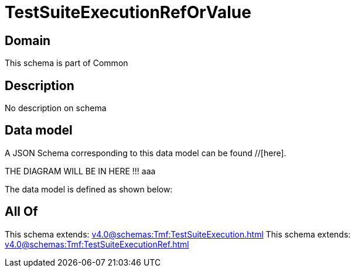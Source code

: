 = TestSuiteExecutionRefOrValue

[#domain]
== Domain

This schema is part of Common

[#description]
== Description
No description on schema


[#data_model]
== Data model

A JSON Schema corresponding to this data model can be found //[here].

THE DIAGRAM WILL BE IN HERE !!!
aaa

The data model is defined as shown below:


[#all_of]
== All Of

This schema extends: xref:v4.0@schemas:Tmf:TestSuiteExecution.adoc[]
This schema extends: xref:v4.0@schemas:Tmf:TestSuiteExecutionRef.adoc[]
